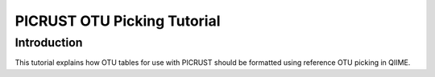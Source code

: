 .. _otu_picking_tutorial:

PICRUST OTU Picking Tutorial
============================

Introduction
------------
This tutorial explains how OTU tables for use with PICRUST should be formatted using reference OTU picking in QIIME. 
